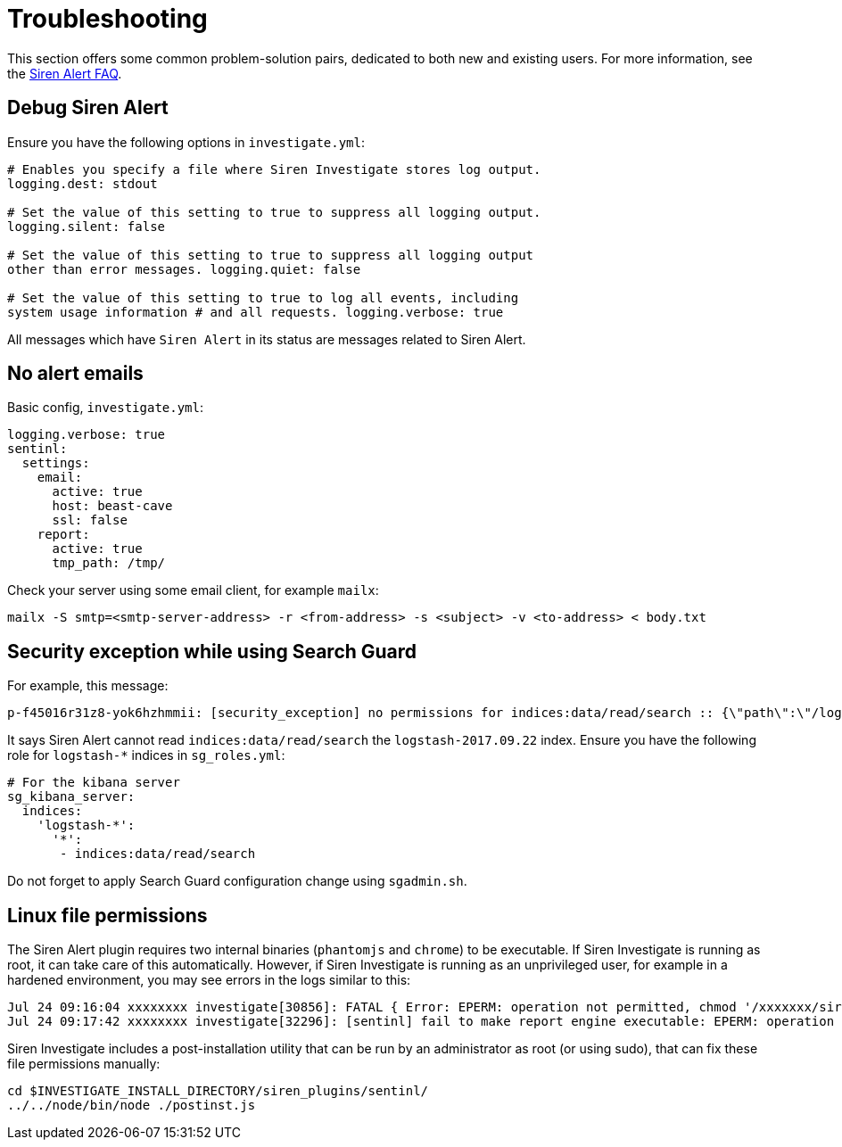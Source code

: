 = Troubleshooting

This section offers some common problem-solution pairs, dedicated to
both new and existing users. For more information, see the
xref:siren-alert-faq.adoc[Siren Alert FAQ].


== Debug Siren Alert

Ensure you have the following options in `+investigate.yml+`:

....
# Enables you specify a file where Siren Investigate stores log output.
logging.dest: stdout

# Set the value of this setting to true to suppress all logging output.
logging.silent: false

# Set the value of this setting to true to suppress all logging output
other than error messages. logging.quiet: false

# Set the value of this setting to true to log all events, including
system usage information # and all requests. logging.verbose: true
....

All messages which have `+Siren Alert+` in its status are messages
related to Siren Alert.


== No alert emails

Basic config, `+investigate.yml+`:

....
logging.verbose: true
sentinl:
  settings:
    email:
      active: true
      host: beast-cave
      ssl: false
    report:
      active: true
      tmp_path: /tmp/
....

Check your server using some email client, for example `+mailx+`:

....
mailx -S smtp=<smtp-server-address> -r <from-address> -s <subject> -v <to-address> < body.txt
....


== Security exception while using Search Guard

For example, this message:

....
p-f45016r31z8-yok6hzhmmii: [security_exception] no permissions for indices:data/read/search :: {\"path\":\"/logstash-2017.09.22/_search\"    ,\"query\":{},\"body\":\"{}\",\"statusCode\":403,\"response\":\"{\\\"error\\\":{\\\"root_cause\\\":[{\\\"type\\\":\\\"security_exception\    \\",\\\"reason\\\":\\\"no permissions for indices:data/read/search\\\"}],\\\"type\\\":\\\"security_exception\\\",\\\"reason\\\":\\\"no pe    rmissions for indices:data/read/search\\\"},\\\"status\\\":403}\"}"}
....

It says Siren Alert cannot read `+indices:data/read/search+` the
`+logstash-2017.09.22+` index. Ensure you have the following role for
`+logstash-*+` indices in `+sg_roles.yml+`:

....
# For the kibana server
sg_kibana_server:
  indices:
    'logstash-*':
      '*':
       - indices:data/read/search
....

Do not forget to apply Search Guard configuration change using
`+sgadmin.sh+`.


== Linux file permissions

The Siren Alert plugin requires two internal binaries (`+phantomjs+` and
`+chrome+`) to be executable. If Siren Investigate is running as root,
it can take care of this automatically. However, if Siren Investigate is
running as an unprivileged user, for example in a hardened environment,
you may see errors in the logs similar to this:

....
Jul 24 09:16:04 xxxxxxxx investigate[30856]: FATAL { Error: EPERM: operation not permitted, chmod '/xxxxxxx/siren-investigate-10.1.0-linux-x86_64/siren_plugins/sentinl/node_modules/phantomjs-prebuilt/bin/phantomjs'
Jul 24 09:17:42 xxxxxxxx investigate[32296]: [sentinl] fail to make report engine executable: EPERM: operation not permitted, chmod '/xxxxxxxx/siren-investigate-10.1.0-linux-x86_64/siren_plugins/sentinl/node_modules/puppeteer/.local-chromium/linux-564778/chrome-linux/chrome'!
....

Siren Investigate includes a post-installation utility that can be run
by an administrator as root (or using sudo), that can fix these file
permissions manually:

....
cd $INVESTIGATE_INSTALL_DIRECTORY/siren_plugins/sentinl/
../../node/bin/node ./postinst.js
....
